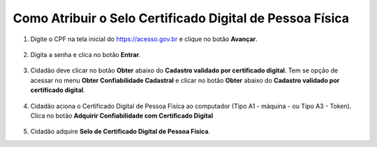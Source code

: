﻿Como Atribuir o Selo Certificado Digital de Pessoa Física
=========================================================

1. Digite o CPF na tela inicial do https://acesso.gov.br e clique no botão **Avançar**.

.. figure:: _images/telainicialcombotaoproximagovbr_novagovbr.jpg
   :align: center
   :alt: 

2. Digita a senha e clica no botão **Entrar**.

.. figure:: _images/tela_login_botao_entrar_destacado_novogovbr.jpg
    :align: center
    :alt:

3. Cidadão deve clicar no botão **Obter** abaixo do **Cadastro validado por certificado digital**. Tem se opção de acessar no menu **Obter Confiabilidade Cadastral** e clicar no botão **Obter** abaixo do **Cadastro validado por certificado digital**.  

.. figure:: _images/tela_area_cidadao_selo_certificado_digital_pessoa_fisica_marcado.jpg
    :align: center
    :alt: 

4. Cidadão aciona o Certificado Digital de Pessoa Fisíca ao computador (Tipo A1 - máquina - ou Tipo A3 - Token). Clica no botão **Adquirir Confiabilidade com Certificado Digital**

.. figure:: _images/tela_confirmacao_selo_certificado_digital_pessoa_fisica.jpg
    :align: center
    :alt:
	
5. Cidadão adquire **Selo de Certificado Digital de Pessoa Física**. 

.. |site externo| image:: _images/site-ext.gif
.. _`LEI Nº 13.444, DE 11 DE MAIO DE 2017`: http://www.planalto.gov.br/ccivil_03/_ato2015-2018/2017/lei/l13444.htm
.. _`Meu INSS` : https://meu.inss.gov.br/
